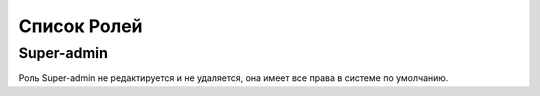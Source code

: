 Список Ролей
====================

Super-admin
--------------------

Роль Super-admin не редактируется и не удаляется, она имеет все права в системе по умолчанию.
